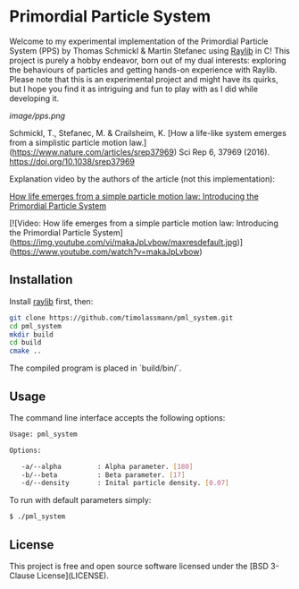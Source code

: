 [[License][https://img.shields.io/badge/License-BSD_3--Clause-blue.svg]]
* Primordial Particle System

Welcome to my experimental implementation of the Primordial Particle System (PPS) by Thomas Schmickl & Martin Stefanec using [[https://github.com/raysan5/raylib/releases][Raylib]] in C! This project is purely a hobby endeavor, born out of my dual interests: exploring the behaviours of particles and getting hands-on experience with Raylib. Please note that this is an experimental project and might have its quirks, but I hope you find it as intriguing and fun to play with as I did while developing it.

[[image/pps.png]]

Schmickl, T., Stefanec, M. & Crailsheim, K.
[How a life-like system emerges from a simplistic particle motion law.](https://www.nature.com/articles/srep37969)
Sci Rep 6, 37969 (2016).
https://doi.org/10.1038/srep37969

Explanation video by the authors of the article (not this implementation):

_How life emerges from a simple particle motion law: Introducing the Primordial Particle System_

[![Video: How life emerges from a simple particle motion law: Introducing the Primordial Particle System](https://img.youtube.com/vi/makaJpLvbow/maxresdefault.jpg)](https://www.youtube.com/watch?v=makaJpLvbow)

** Installation

Install [[https://github.com/raysan5/raylib/releases][raylib]] first, then:

#+begin_src bash :eval never 
git clone https://github.com/timolassmann/pml_system.git
cd pml_system
mkdir build
cd build
cmake ..
#+end_src

The compiled program is placed in `build/bin/`.

** Usage

The command line interface accepts the following options:

#+begin_src bash :eval never 
Usage: pml_system

Options:

   -a/--alpha         : Alpha parameter. [180]
   -b/--beta          : Beta parameter. [17]
   -d/--density       : Inital particle density. [0.07]

#+end_src

To run with default parameters simply:

#+begin_src bash :eval never 
$ ./pml_system 
#+end_src



** License

This project is free and open source software licensed under the
[BSD 3-Clause License](LICENSE).
